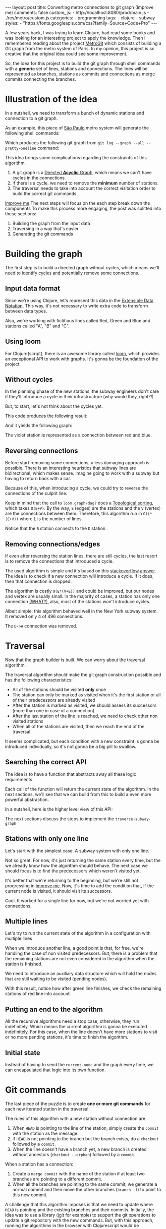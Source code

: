 #+BEGIN_EXPORT html
---
layout: post
title: Converting metro connections to git graph (Improve me)
comments: false
custom_js:
  - http://localhost:8080/prod/main.js
  - ./res/metro/custom.js
categories:
  - programming
tags:
  - clojure
  - subway
styles:
  - "https://fonts.googleapis.com/css?family=Source+Code+Pro"
---
#+END_EXPORT

A few years back, I was trying to learn Clojure, had read some books and was looking for an interesting project to apply the knowledge.
Then I remembered reading about the project [[https://github.com/vbarbaresi/MetroGit%0A][MetroGit]] which consists of building a Git graph from the metro system of Paris.
In my opinion, this project is so creative that the original idea could see some improvement.

So, the idea for this project is to build the git graph through shell commands with a *generic* set of lines, stations and connections.
The lines will be represented as branches, stations as commits and connections as merge commits connecting the branches.

* Illustration of the idea
In a nutshell, we need to transform a bunch of dynamic stations and connection to a git graph.

As an example, this piece of [[https://pt.saopaulomap360.com/mapa-metro-sao-paulo][São Paulo]] metro system will generate the following shell commands:
[[./res/metro/metro-sp.png]]

#+BEGIN_SRC shell-script :exports result
# República
git checkout --orphan "Red"
git commit --allow-empty -m "República"
git branch -f "Yellow" HEAD

# Anhangabaú
git commit --allow-empty -m "Anhangabaú"

# Luz
git checkout "Yellow"
git commit --allow-empty -m "Luz"
git branch -f "Blue" HEAD

# Sao Bento
git checkout "Blue"
git commit --allow-empty -m "São Bento"

# Sé
git merge --strategy=ours --allow-unrelated-histories \
--no-ff --commit -m "Sé" Red

# Liberdade
git commit --allow-empty -m "Liberdade"

# Pedro II
git checkout  "Red"
git commit --allow-empty -m "Pedro II"
#+END_SRC

Which produces the following git graph from ~git log --graph --all --pretty=oneline~ command:

[[./res/metro/git-result.png]]

This idea brings some complications regarding the constraints of this algorithm.

1. A git graph is a [[http://eagain.net/articles/git-for-computer-scientists/][Directed *Acyclic* Graph]], which means we can't have cycles in the connections.
2. If there is a cycle, we need to remove the *minimum* number of stations.
3. The traversal needs to take into account the correct visitation order to build the correct git commands

_Improve me_
The next steps will focus on the each step
break down the components
To make this process more engaging, the post was splitted into these sections:
1. Building the graph from the input data
2. Traversing in a way that's easier
3. Generating the git commands

* Building the graph
The first step is to build a directed graph without cycles, which means we'll need to identify cycles and potentially remove some connections.

** Input data format
# Defining the input data is the least of our worries. It could be represented as ~json~ or ~xml~.
Since we're using Clojure, let's represent this data in the [[https://clojure.github.io/clojure/clojure.edn-api.html][Extensible Data Notation]].
This way, it's not necessary to write extra code to transform between data types.

Also, we're working with fictitious lines called Red, Green and Blue and stations called "A", "B" and "C".

#+BEGIN_SRC clojure :exports result
=> (def config [{:name "Red", :stations ["A", "C"]},
                {:name "Green", :stations ["B", "C"]}])

=> (:name (first config))
"Red"
=> (:stations (first config))
["A" "C"]
#+END_SRC

** Using loom
For Clojure(script), there is an awesome library called [[https://github.com/aysylu/loom][loom]], which provides an exceptional API to work with graphs.
It's gonna be the foundation of the project

#+BEGIN_SRC clojure :exports result
;; Create the graph with the connections
=> (def g1 (loom.graph/digraph ["A" "B"] ["B" "C"]))

;; Add the line name as an attribute of the node
=> (def g2 (-> g1
              (loom.attr/add-attr "A" :lines ["Blue"])
              (loom.attr/add-attr "B" :lines ["Blue"])
              (loom.attr/add-attr "C" :lines ["Blue" "Red"])))

=> (loom.graph/edges g2)
(["B" "C"] ["A" "B"])

=> (loom.graph/successors g2 "B")
#{"C"}

=> (loom.graph/predecessors g2 "B")
#{"A"}

=> (loom.attr/attr g2 "C" :lines)
["Blue" "Red"]

=> (loom.alg/dag? g2)
true
#+END_SRC

** Without cycles
In the planning phase of the new stations,
the subway engineers don't care if they'll introduce a cycle in their infrastructure (why would they, right?!)

But, to start, let's not think about the cycles yet.

#+BEGIN_SRC clojure :exports result
(defn- add-line-information
  [graph stations line-name]
  (reduce
   (fn [g station]
     (let [current-line (or (loom.attr/attr g station :lines) [])]
       (->>
        (conj current-line line-name)
        (loom.attr/add-attr g station :lines))))
   graph
   (set (flatten stations))))

(defn build-graph1
  [config]
  "Build a graph without worrying about cycles"
  (reduce
   (fn [graph line]
     (let [connections (partition 2 1 (:stations line))
           new-graph (apply loom.graph/digraph graph connections)]
       (add-line-information new-graph connections (:name line))))
   (loom.graph/digraph)
   config))
#+END_SRC

This code produces the following result:
#+BEGIN_SRC clojure :exports result
=> (def config [{:name "Red", :stations ["A", "C"]},
                {:name "Blue", :stations ["B", "C"]}])
=> (def g (build-graph config))

=> (loom.graph/edges g)
   (["B" "C"] ["A" "C"])
=> (loom.graph/nodes g)
    #{"C" "B" "A"}
=> (loom.attr/attr g "A" :lines)
   ["Red"]
=> (loom.attr/attr g "C" :lines)
   ["Red" "Blue"]
#+END_SRC

And it yields the following graph:
#+BEGIN_EXPORT html
<div class="metro-animation">
  <div id="build-1" class="metro-graph"></div>
</div>
#+END_EXPORT

The violet station is represented as a connection between red and blue.

** Reversing connections
Before start removing some connections, a less damaging approach is possible.
There is an interesting heuristics that subway lines are bidirectional, which makes sense.
Imagine going to work with a subway but having to return back with a car.

Because of this, when introducing a cycle, we could try to reverse the connections of the culprit line.


#+BEGIN_SRC diff :exports result
- (let [connections (partition 2 1 (:stations line))
+ (let [connections (valid-connection graph line-config)

#+END_SRC

#+BEGIN_SRC clojure :exports result
(defn- reverse-stations
  [connections]
  (map
   (fn [info] [(second info) (first info)])
   (reverse connections)))

(defn- add-connections
  [graph connections]
  (let [new-graph (apply loom.graph/digraph graph connections)]
    (when (loom.alg/dag? new-graph) connections)))

(defn- valid-connection
  [graph line-config]
  (let [line-name (:name line-config)
        connections (partition 2 1 (:stations line-config))]
    (or (add-connections graph connections)
        (add-connections graph (reverse-stations connections)))))
#+END_SRC

Keep in mind that the call to ~loom.graph/dag?~ does a [[https://en.wikipedia.org/wiki/Topological_sorting][Topological sorting]], which takes ~O(E+V)~.
By the way, ~E~ (edges) are the stations and the ~V~ (vertex) are the connections between them.
Therefore, this algorithm run in ~O(L*(E+V))~ where L is the number of lines.

#+BEGIN_SRC clojure :exports result
=> (def config [{:name "Red" :stations ["B" "C" "D"]}
              {:name "Blue" :stations ["A" "D" "B"]}])

=> (def g (build-graph config))

=> (loom.graph/edges g)
(["C" "D"] ["B" "C"] ["B" "D"] ["D" "A"])

=> (loom.graph/predecessors g "D")
#{"C" "B"}
#+END_SRC

#+BEGIN_EXPORT html
<div class="metro-animation">
  <div id="build-2" class="metro-graph"></div>
</div>
#+END_EXPORT

Notice that the ~B~ station connects to the ~D~ station.
#+BEGIN_EXPORT html
<div class="metro-animation">
  <div id="build-3" class="metro-graph"></div>
</div>
#+END_EXPORT

** Removing connections/edges
If even after reversing the station lines, there are still cycles, the last resort is to remove the connections that introduced a cycle.

The used algorithm is simple and it's based on this [[https://stackoverflow.com/questions/20246417/how-to-detect-if-adding-an-edge-to-a-directed-graph-results-in-a-cycle][stackoverflow answer]].
The idea is to check if a new connection will introduce a cycle. 
If it does, then that connection is dropped.

#+BEGIN_SRC diff :exports result
(or (add-connections graph connections)
-  (add-connections graph (reverse-stations connections)))))
+  (add-connections graph (reverse-stations connections))
+  (connections-without-cycle graph (:stations line-config) line-name))))

#+END_SRC

#+BEGIN_SRC clojure :exports result
(defn- connections-without-cycle
  [graph stations line-name]
  (loop [g graph
         final-stations [(first stations)]
         iteration-stations (rest stations)]

    (if (empty? iteration-stations)
      (partition 2 1 final-stations)

      (let [new-graph
            (loom.graph/digraph g [(last final-stations)
                                   (first iteration-stations)])]
        (if (loom.alg/dag? new-graph)
          (recur new-graph
                 (conj final-stations (first iteration-stations))
                 (rest iteration-stations))

            (recur graph final-stations (rest iteration-stations)))))))

#+END_SRC

#+BEGIN_SRC clojure :exports result
(def config [{:name "Red" :stations ["A" "B" "C" "A"]}])
(def g (build-graph config))
=> (loom.graph/nodes g)
#{"C" "B" "A"}
=> (loom.graph/edges g)
(["B" "C"] ["A" "B"])
=>
=> (loom.alg/dag? g)
true
#+END_SRC

The algorithm is costly ~O(E*(V+E))~ and could be improved, but our nodes and vertex are usually small.
In the majority of cases, a station has only one connection _(WHAT?)_, also, most of the stations won't introduce cycles.

Albeit simple, this algorithm behaved well in the New York subway system. It removed only 4 of 496 connections.

#+BEGIN_EXPORT html
<div class="metro-animation">
  <div id="build-4" class="metro-graph"></div>
</div>
#+END_EXPORT

The ~D->A~ connection was removed.
#+BEGIN_EXPORT html
<div class="metro-animation">
  <div id="build-5" class="metro-graph"></div>
</div>
#+END_EXPORT

* Traversal
Now that the graph builder is built. We can worry about the traversal algorithm.

The traversal algorithm should make the git graph construction possible and has the following characteristics:
- All of the stations should be visited *only* once
- The station can only be marked as visited when it's the first station or all of their predecessors are already visited
- After the station is marked as visited, we should assess its successors (more than one in case of a connection)
- After the last station of the line is reached, we need to check other non visited stations
- When all of the stations are visited, then we reach the end of the traversal.

It seems complicated, but each condition with a new constraint is gonna be introduced individually, so it's not gonna be a big pill to swallow.

** Searching the correct API
The idea is to have a function that abstracts away all these logic requirements.

Each call of the function will return the current state of the algorithm.
In the next sections, we'll see that we can build from this to build a even more powerful abstraction.

In a nutshell, here is the higher level view of this API:
#+BEGIN_SRC  clojure :exports result
(def config [{:name "Red" :stations ["A" "C"]}
             {:name "Blue" :stations ["B" "C"]}])

;; Using function to build the loom dag from the input data
(def graph (build-graph config))

;; We can store graph related data as attributes of the vertex
(def state1 (traverse-subway-graph {:graph graph})
;; {:current-node "A" :current-line "Red" :graph graph-1}

(def state2 (traverse-subway-graph state1))
;; {:current-node "B" :current-line "Blue" :graph graph-2}

(def state3 (traverse-subway-graph state2))
;; {:current-node "C" :current-line ("Blue" "Red") :graph graph-3}

;; No more stations to process
(def state4 (traverse-subway-graph state3))
;; nil
#+END_SRC

The next sections discuss the steps to implement the ~traverse-subway-graph~

** Stations with only one line
Let's start with the simplest case. A subway system with only one line.

#+BEGIN_EXPORT html
<div class="metro-animation">
  <div id="alg-1" class="metro-graph"></div>
</div>
#+END_EXPORT

#+BEGIN_SRC clojure :exports result
(defn- lines
  [graph node]
  (loom.attr/attr graph node :lines))

  (defn traverse-graph1
  [state]
  (let [{:keys [graph current-node current-line]} state]
      (assoc state
             :current-line (lines graph current-node)
             :graph (loom.attr/add-attr graph current-node :visited true))))
             
(def config [{:name "Green" :stations ["A" "B" "C"]}])
(def g (build-graph config))

=> (def state1 (traverse-graph1 {:graph g :current-node "B"}))
;; omitting key graph for brevity
;; {:current-node "B", :current-line ["Green"]}
=> (def state2 (traverse-graph1 state1))
;; {:current-node "B", :current-line ["Green"]}
#+END_SRC

#+BEGIN_EXPORT html
<i id="alg-2-button" class="icon-play fa-play"></i>
<div class="metro-animation">
  <div id="alg-2" class="metro-graph"></div>
</div>
#+END_EXPORT

Not so great. For now, it's just returning the same station every time, but the we already know how the algorithm should behave.
The next case we should focus is to find the predecessors which weren't visited yet.

#+BEGIN_SRC clojure :exports result
(defn visited?
  [graph station]
  (loom.attr/attr graph station :visited))

(defn find-predecessor
  [graph station]
  "Finds the non visited predecessors of station"
  (first (filter
          (fn [p] (not (visited? graph p)))
          (loom.graph/predecessors graph station))))

(defn traverse-graph2
  [state]
  (let [{:keys [graph current-node current-line]} state
        predecessor (metro.algorithm/find-predecessor graph current-node)]
    (cond
      (not (nil? predecessor))
      (traverse-graph2 (assoc state :current-node predecessor))

      :else
      (assoc state
             :current-line (metro.graph/lines graph current-node)
             :graph (attr/add-attr graph current-node :visited true)))))

=> (def config [{:name "Green" :stations ["A" "B" "C"]}])
=> (def g (build--graph config))
=> (def state1 (traverse-graph2 {:graph g :current-node "B"}))
;; {:current-node "A", :current-line ["Green"]}
=> (def state2 (traverse-graph2 state1))
;; {:current-node "A", :current-line ["Green"]}
#+END_SRC

#+BEGIN_EXPORT html
<i id="alg-3-button" class="icon-play fa-play"></i>
<div class="metro-animation">
  <div id="alg-3" class="metro-graph"></div>
</div>
#+END_EXPORT

It's better that we're returning to the beginning, but we're still not progressing in _improve me_.
Now, it's time to add the condition that, if the current node is visited, it should visit its successors.

#+BEGIN_SRC clojure :exports result
(defn find-successors
  [graph node]
  (filter
   (fn [s] (not (visited? graph s)))
          (loom.graph/successors graph node)))

(defn traverse-graph-3
  [state]
  (let [{:keys [graph current-node current-line]} state
        predecessor (metro.algorithm/find-predecessor graph current-node)
        successors (metro.algorithm/find-successors graph current-node)]
    (cond
      (not (nil? predecessor))
      (traverse-graph-3 (assoc state :current-node predecessor))

      (and (metro.algorithm/visited? graph current-node) (seq successors))
      (traverse-graph-3 (assoc state :current-node (first successors)))

      :else
      (assoc state
             :current-line (metro.graph/lines graph current-node)
             :graph (loom.attr/add-attr graph current-node :visited true)))))
             
=> (def config [{:name "Green" :stations ["A" "B" "C"]}])
=> (def g (build--graph config))
=> (def state1 (traverse-graph3 {:graph g :current-node "B"}))
;; {:current-node "A", :current-line ["Green"]}
=> (def state2 (traverse-graph3 state1))
;; {:current-node "B", :current-line ["Green"]}
=> (def state3 (traverse-graph3 state1))
;; {:current-node "B", :current-line ["Green"]}
=> (def state3 (traverse-graph3 state2))
;; {:current-node "C", :current-line ["Green"]}
#+END_SRC

#+BEGIN_EXPORT html
<i id="alg-4-button" class="icon-play fa-play"></i>
<div class="metro-animation">
  <div id="alg-4" class="metro-graph"></div>
</div>
#+END_EXPORT

Cool. It worked for a single line for now, but we're not worried yet with connections.

** Multiple lines
Let's try to run the current state of the algorithm in a configuration with multiple lines

#+BEGIN_EXPORT html
<i id="alg-5-button" class="icon-play fa-play"></i>
<div class="metro-animation">
  <div id="alg-5" class="metro-graph"></div>
</div>
#+END_EXPORT

When we introduce another line, a good point is that, for free, we're handling the case of non visited predecessors.
But, there is a problem that the remaining stations are not even considered in the algorithm when the station is finished.

We need to introduce an auxiliary data structure which will hold the nodes that are still waiting to be visited (pending nodes).

#+BEGIN_SRC clojure :exports result
(defn traverse-graph-4
  [state]
  (let [{:keys [graph current-node current-line pending-nodes end]} state
        predecessor (find-predecessor graph current-node)
        successors (find-successors graph current-node)]
    (cond
      (and (not (nil? predecessor)))
      (traverse-graph-4 (assoc state :current-node predecessor))

      (and (visited? graph current-node) (seq successors))
      (traverse-graph-4 (assoc state
                                    :current-node (first successors)
                                    :pending-nodes (concat pending-nodes (rest successors))))

      (and (visited? graph current-node) (empty? successors))
      (traverse-graph-4 (assoc state
                                    :current-node (first pending-nodes)
                                    :pending-nodes (rest pending-nodes)))

      :else
      (assoc state
             :pending-nodes (remove #{current-node} pending-nodes)
             :current-line (metro.graph/lines graph current-node)
             :graph (attr/add-attr graph current-node :visited true)))))
             
             
=> (def config [{:name "Green" :stations ["A", "B", "C"]}, 
             {:name "Red" :stations ["D", "B", "E"]}])
=> (def g (metro.blog/build-graph config)) 

=> (def state1 (metro.blog/traverse-graph4 {:graph g :current-node "B"})) 
;; {:current-node "A", :pending-nodes (), :current-line ["Green"]}
=> (def state2 (metro.blog/traverse-graph4 state1)) 
;; {:current-node "D", :pending-nodes (), :current-line ["Red"]}
=> (def state3 (metro.blog/traverse-graph4 state2)) 
;; {:current-node "B", :pending-nodes (), :current-line ["Red" "Green"]}
=> (def state4 (metro.blog/traverse-graph4 state2)) 
;; {:current-node "E", :pending-nodes ("C"), :current-line ["Red"]}
=> (def state5 (metro.blog/traverse-graph4 state2)) 
;; {:current-node "E", :pending-nodes (), :current-line ["Green"]}
#+END_SRC

With this result, notice how after green line finishes, we check the remaining stations of red line into account.

#+BEGIN_EXPORT html
<i id="alg-6-button" class="icon-play fa-play"></i>
<div class="metro-animation">
  <div id="alg-6" class="metro-graph"></div>
</div>
#+END_EXPORT

** Putting an end to the algorithm
All the recursive algorithms need a stop case, otherwise, they run indefinitely.
Which means the current algorithm is gonna be executed indefinitely.
For this case, when the line doesn't have more stations to visit or no more pending stations, it's time to finish the algorithm.

#+BEGIN_EXPORT clojure exports: result
(defn traverse-graph6
  [state]
  (let [{:keys [graph current-node current-line pending-nodes end]} state
        predecessor (find-predecessor graph current-node)
        successors (find-successors graph current-node)]
    (cond
      end nil

      (and (not (nil? predecessor)))
      (traverse-graph6 (assoc state :current-node predecessor))

      (and (visited? graph current-node) (seq successors))
      (traverse-graph6 (assoc state
                              :current-node (first successors)
                              :pending-nodes (concat pending-nodes (rest successors))))

      (and (visited? graph current-node) (empty? successors))
      (traverse-graph6 (assoc state
                              :current-node (first pending-nodes)
                              :pending-nodes (rest pending-nodes)))
      (and (empty? successors) (empty? pending-nodes))
      (assoc state
             :current-line (metro.graph/lines graph current-node)
             :graph (loom.attr/add-attr graph current-node :visited true)
             :end true)

      :else
      (assoc state
             :pending-nodes (remove #{current-node} pending-nodes)
             :current-line (metro.graph/lines graph current-node)
             :graph (loom.attr/add-attr graph current-node :visited true)))))
             
(def config [{:name "Red" :stations ["A" "B" "C"]}])
(def graph (build-graph config))
(def state1 (traverse-subway-graph {:graph graph})
;; {:current-node "A" :current-line '("Red") :pending-nodes ()}
(def state2 (traverse-subway-graph state1))
;; {:current-node "B" :current-line '("Red") :pending-nodes ()}
(def state3 (traverse-subway-graph state2))
;; {:current-node "C" :current-line '("Red") :pending-nodes ()}
(def state4 (traverse-subway-graph state3))
;; nil 
#+END_EXPORT

** Initial state
Instead of having to send the ~current-node~ and the graph every time, we can encapsulated that logic into its own function.

#+BEGIN_SRC clojure :exports result
(defn initial-state
  [graph]
  (let [station (first (loom.graph/nodes graph))]
    {:graph graph
     :pending-nodes ()
     :current-node station
     :current-line (lines graph station)}))
     
(def config [{:name "Red" :stations ["A" "B" "C"]}])
(def graph (build-graph config))
(def initial-state (initial-state config))
(def state1 (traverse-graph initial-state))
#+END_SRC

* Git commands
The last piece of the puzzle is to create *one or more git commands* for each new iterated station in the traversal.

The rules of this algorithm with a new station without connection are:
1. When ~HEAD~ is pointing to the line of the station, simply create the ~commit~ with the station as the message.
2. If ~HEAD~ is not pointing to the branch but the branch exists, do a ~checkout~ followed by a ~commit~.
3. When the line doesn't have a branch yet, a new branch is created without ancestors (~checkout --orphan~) followed by a ~commit~.

When a station has a connection:
1. Create a ~merge commit~ with the name of the station if at least two branches are pointing to a different commit.
2. When all the branches are pointing to the same commit, we generate a normal commit and then move the other branches (~branch -f~) to point to this new commit.

A challenge that this algorithm imposes is that we need to update where ~HEAD~ is pointing and 
the existing branches and their commits.
Initially, the idea was to use a library (jgit for example) to support the git operations to update a git repository with the new commands.
But, with this approach, running the algorithms in the browser with Clojurescript would be impossible,
so I decided to use native data structures to store the ~branches~, ~commits~ and ~HEAD~.

# ** Git primitive operations (Delete me?)
Before starting defining the algorithm, the operations need to be built

#+BEGIN_SRC clojure :exports result
(defn git-force-branch
  [branches]
  (map (fn [branch] (str "git branch -f \"" branch "\" HEAD")) branches))

(defn git-merge
  [commit-name branches]
  (str "git merge --strategy=ours --allow-unrelated-histories --no-ff --commit -m \""
       commit-name
       "\" "
       (str/join " " branches)))
       
=> (git-checkout "Blue" '("Blue" "Red" "Green"))
;; "git checkout \"Blue\""
=> (git-checkout "Blue" '("Red" "Green"))
;; "git checkout --orphan \"Blue\""
=> (git-commit "A")
;; "git commit --allow-empty -m \"A\""
=> (git-force-branch '("Blue" "Red"))
;; "git branch -f \"Blue\" HEAD" "git branch -f \"Red\" HEAD"
=> (git-merge "A" '("Blue" "Red"))
;; "git merge --strategy=ours --allow-unrelated-histories --no-ff --commit -m \"A\" Blue Red"
#+END_SRC


** Single line/branch
Again starting with the simplest case, which is a single line which yields only ~checkout~ and ~commit~ commands. 

#+BEGIN_SRC clojure :exports result
(defn git-checkout
  [branch current-branches]
  ;; current-branches have all the already created branches
  (if (contains? (set current-branches) branch)
    (str "git checkout \"" branch "\"")
    (str "git checkout --orphan \"" branch "\"")))

(defn git-commit
  [commit-name]
  (str "git commit --allow-empty -m \"" commit-name "\""))

  (defn create-git-commands1
  ([commit-name branch]
   (create-git-commands1 {} commit-name branch))

  ([state commit-name branch]
   (let [current-branch (:current-branch state)
         commands (atom [])]

     (if (nil? current-branch)
       (swap! commands conj (git-checkout commit-name branch)))

     (swap! commands conj (git-commit commit-name))

     (assoc state
            :commands (flatten (deref commands))
            :current-branch branch))))

;; imagine we're calling traversal and feeding the results to this algorithm
=> (def state1 (create-git-commands1 "A" '("Blue")))
=> (:commands state1) 
;; ("git checkout --orphan \"A\"" "git commit --allow-empty -m \"A\"")
=> (def state2 (create-git-commands1 state1 "B" '("Blue"))) 
=> (:commands state2) 
;; ("git commit --allow-empty -m \"B\"")
=> (def state3 (create-git-commands1 state2 "C" '("Blue")))
=> (:commands state3) 
;; ("git commit --allow-empty -m \"C\"")
#+END_SRC

We're changing the variable ~commands~ in two different places of the same function.
The [[https://clojure.org/reference/atoms][atom]] construct was introduced to update a value in two different places of the same function,
but it doesn't make our function less immutable or pure.
This [[https://clojure.org/reference/transients][quote]] from Rich Hickey explains why this is not a problem.

#+BEGIN_QUOTE
#+BEGIN_EXPORT html
<p>
If a tree falls in the woods, does it make a sound? <br/>
If a pure function mutates some local data in order to produce an immutable return value, is that ok?
</p>
#+END_EXPORT
#+END_QUOTE

#+BEGIN_EXPORT html
<i id="alg-7-button" class="icon-play fa-play"></i>
<div class="metro-animation">
  <div id="alg-7" class="metro-graph"></div>
  <div id="alg-7-git" class="metro-git-container"></div>
</div>
#+END_EXPORT

** Multiple branches/lines
With a single connection, we generate only commits and a checkout to create the single branch in the beginning.
But, when dealing with multiple branches, we need to keep track of the existing state of our repository.

# There are two cases:
# 1. If the predecessor of the stations don't point to the same commit, then we generate a ~merge~ command
# 2. If the predecessor of the stations or the it's the first station of a line, generate a ~force~ command

# In the simplest case, we simply generate a ~merge commit~ and then move the other branches to point to this new merge commit.

*** Emulating a git repository
As discussed previously, it was mentioned that native data structures would be used to hold the state of the repository.
Basically, this means:

#+BEGIN_SRC clojure :exports result
(def repo {:Red "B",
           :Blue "D"})
           
(def head :Red)
#+END_SRC

In real life, a ~HEAD~ points to a commit, 
but our ~HEAD~ can point to a branch
because our algorithm doesn't need this extra complexity.

*** Finding the HEAD
In the beginning of the algorithm, we need to decide if we can stick with the current ~HEAD~.
If the same ~HEAD~ is picked, we can save unnecessaries ~checkout~ commands.

#+BEGIN_SRC clojure :exports result
(defn pick-head
  [current-head repo station-branches]
  (if (and
       (contains? (set station-branches) current-head)
       (contains? (set (keys repo)) current-head))
    current-head
    (first station-branches)))

;; Initial iteration
(def head1 (pick-head nil {} '("Blue")))
=> "Blue"
;; The iterated station has a Red and Blue branch, 
;; but only the Blue branch exists in our repo
(def head2 (pick-head head1 {"Blue" "A"} '("Red" "Blue"))) 
=> "Blue"
;; We're gonna need to switch HEAD 
;; because the Blue line is not in the iterated station
(def head3 (pick-head head2 {"Blue" "B" "Red" "B"} '("Red")))
=> "Red"
#+END_SRC

#+BEGIN_EXPORT html
<i id="alg-8-button" class="icon-play fa-play"></i>
<div class="metro-animation">
  <div id="alg-8" class="metro-graph"></div>
  <div id="alg-8-git" class="metro-git-container"></div>
</div>
#+END_EXPORT

*** Finding merge branches
When the iterated station has multiple branches and they're pointing to different commits, we generate a merge commit.

That's why we get 
#+BEGIN_SRC clojure :exports result
(defn find-merge-branches
  [head repo branches]
  (let [head-station (get repo head)]
    (filter
     (fn [branch]
       (let [branch-station (get repo branch)]
         (and
          (not (nil? branch-station))
          (not= branch-station head-station)
          (not= branch head))))
     branches)))
     
(find-merge-branches nil {} '("Blue")
=> ()

(find-merge-branches "Blue" {"Blue" "A"} '("Red"))
=> ()

(find-merge-branches "Red" {"Blue" "A" "Red" "C"} '("Red" "Blue")) 
=> ("Blue")
#+END_SRC


#+BEGIN_EXPORT html
<i id="alg-9-button" class="icon-play fa-play"></i>
<div class="metro-animation">
  <div id="alg-9" class="metro-graph"></div>
  <div id="alg-9-git" class="metro-git-container"></div>
</div>
#+END_EXPORT


*** Finding companion branches
When multiple branches are pointing to the same commit, we can't generate a merge commit 
because it's not permitted by design.
If you try do so, git will raise the ~Already up to date~ message

Luckily, the algorithm to identify these cases is really simple.

#+BEGIN_SRC clojure :exports result
(defn find-companion-branches
  [head merging-branches branches]
  (->> 
   (set/difference (set branches) (set merging-branches))
   (remove #{head})))
   
(find-companion-branches "Red" '("B") '())
=> ()
(find-companion-branches "Red" '() '("Red" "Blue")) 
=> ("Blue")
#+END_SRC

#+BEGIN_EXPORT html
<i id="alg-10-button" class="icon-play fa-play"></i>
<div class="metro-animation">
  <div id="alg-10" class="metro-graph"></div>
  <div id="alg-10-git" class="metro-git-container"></div>
</div>
#+END_EXPORT

*** Fitting the pieces together
Now that we identify and classify both cases, we can fill the gaps with the remaining implementation.

The implementation is mostly the same compared with single lines but adding new constraints that take multiple branches into consideration.

#+BEGIN_SRC clojure :exports result
(defn git-force-branch
  [branches]
  (map (fn [branch] (str "git branch -f \"" branch "\" HEAD")) branches))

(defn git-merge
  [commit-name branches]
  (str "git merge --strategy=ours --allow-unrelated-histories --no-ff --commit -m \""
       commit-name
       "\" "
       (str/join " " branches)))
       
(defn update-repo
  [repo branches commit-name]
  (into repo (map (fn [branch] {branch commit-name}) branches)))

(defn create-git-commands
  ([commit-name branches]
   (create-git-commands2 {} commit-name branches))

  ([state commit-name branches]
   (let [repo (or (:repo state) {})
         head (:head state)
         commands (atom [])
         new-head (pick-head head repo branches)]

     (if-not (= head new-head)
       (swap! commands conj (git-checkout new-head (keys repo))))

     (let [merging-branches (find-divergent-branches new-head repo branches)
           remaining-branches (find-remaining-branches new-head merging-branches branches)]
       (if (> (count merging-branches) 0)
         (swap! commands conj (git-merge commit-name merging-branches))
         (swap! commands conj (git-commit commit-name)))

       (let [not-head-branches (concat merging-branches remaining-branches)]
         (swap! commands conj (git-force-branch not-head-branches))))

     (assoc state :commands (flatten (deref commands))
            :head new-head
            :repo (update-repo repo branches commit-name)))))
            
(def config
  [{:name "Green" :stations ["A", "D", "E"]},
   {:name "Red" :stations ["B", "D", "F", "G"]},
   {:name "Blue" :stations ["C", "D", "F", "H"]}])
(def g (build-graph config))

(def alg-state1 (traverse-graph (initial-state g)))
(def git-state1 (create-git-commands (:current-node alg-state1) (:current-line alg-state1))) 

(def alg-state2 (traverse-graph alg-state1)) 
(def git-state2 (create-git-commands git-state1 (:current-node alg-state2) (:current-line alg-state2)))

(def alg-state3 (traverse-graph alg-state2))
(def git-state3 (create-git-commands git-state2 (:current-node alg-state3) (:current-line alg-state3)))

(def alg-state4 (traverse-graph alg-state3))
(def git-state4 (create-git-commands git-state3 (:current-node alg-state4) (:current-line alg-state4)))
(:commands git-state4)
=> ("git merge --strategy=ours --allow-unrelated-histories --no-ff --commit -m \"D\" Red Blue" 
    "git branch -f \"Red\" HEAD" 
    "git branch -f \"Blue\" HEAD")
(:head git-state4)
=> "Green"
(:repo git-state4)
=> {"Blue" "D", "Red" "D", "Green" "D"}
#+END_SRC

#+BEGIN_EXPORT html
<i id="alg-11-button" class="icon-play fa-play"></i>
<div class="metro-animation">
  <div id="alg-11" class="metro-graph"></div>
  <div id="alg-11-git" class="metro-git-container"></div>
</div>
#+END_EXPORT

* Improving the API
We all can agree on one thing here: the current way to generating these commands really sucks.
You need to call a lot of boilerplate functions to get the job done.
Also, a lot of internal information (states of the algorithm and state of the git repository) about the algorithm is being exposed in those calls.
The clients of this program are only interested in one thing: generate the git commands to a generic subway system.

Fortunately, Clojure is gonna help us on this.

It's possible to produce our own custom collection-like by creating a new class using the ~deftype~ function that's gonna extend the ~ISeq~ interface.
In exchange, we need to implement 4 functions:
- *first*: The first element of the iteration. In our case, it's the first traversal on the algorithm
- *next*: The next element iteration. If, in the end, return ~nil~. For us, it's the next traversal from the previous state
- *more*: Same as next but returns empty collection in the end
- *seq*: _dunno_

#+BEGIN_SRC clojure exports result
(declare seq-first seq-rest seq-next)

(deftype MetroGraph [algorithm-state git-state]
  clojure.lang.ISeq
  (first [self] (seq-first algorithm-state git-state))

  (more [self] (seq-rest self))

  (next [self] (seq-next algorithm-state git-state))

  (seq [self] self))

(defn seq-first
  [algorithm-state git-state]
  {:station (:current-node algorithm-state)
   :line (:current-line algorithm-state)
   :commands (:commands git-state)
   :state algorithm-state})

(defn seq-rest
  [self]
  (or (next self) '()))

(defn seq-next
  [algorithm-state git-state]
  (let [new-state (traverse-graph algorithm-state)]
    (when-not (nil? new-state)
      (let [new-git-state (create-git-commands git-state
                                                         (:current-node new-state)
                                                         (:current-line new-state))]
        (MetroGraph. new-state new-git-state))))) 

(defn build-seq
  [initial-state]
  (MetroGraph. initial-state
               (metro.git/create-git-commands
                (:current-node initial-state)
                (:current-line initial-state))))

(defn metro-git-seq
  [config]
  (build-seq
   (-> config
       (build-graph)
       (initial-state)
       (traverse-graph))))
       
(def config [{:name "Red", :stations ["A", "C"]},
                {:name "Green", :stations ["B", "C"]}])
(:commands (first (metro-git-seq config)))

(:line (last (metro-git-seq config)))

(:station (second (metro-git-seq config)))
#+END_SRC

# Now we have a simple,

Besides the fact that we have a unique and simple way of executing the creation of the graph, traversal and generation of the commands.
We can use [[https://clojure.org/reference/sequences#_the_seq_library%0A][several functions]] 

#+BEGIN_SRC clojure exports result
;; load-from-file not implemented
(def nyc-config (load-from-file "nyc.txt"))
(def nyc-seq (metro-git-seq nyc-config))

;; how many stations are in New York City
;; Stations of New York City
(sort (set (flatten (map :line nyc-seq))))
=> ("1" "2" "3" "4" "5" "6" "7" "A" "B" "C" "D" 
    "E" "F" "G" "J" "L" "M" "N" "Q" "R" "W" "Z")

;; Stations that have more than 6 connections
(map :station (filter #(> (count (:line %)) 6) nyc-seq)) 
=> ("West 4 Street - Washington Square / 6 Avenue" "Atlantic Avenue / Barclays Center")

;; Number of merge commits
(count (filter #(str/starts-with? % "git merge") (mapcat :commands nyc-seq)))
=> 62

;; Write the git commands to a file
(spit "nyc.sh" (str/join "\n" (mapcat :commands nyc-seq)))
#+END_SRC

After this, we can create the new repository from these commands

#+BEGIN_SRC shell exports result
mkdir nyc_repo
cd nyc_repo
git init
sh ../nyc.sh

git log --oneline
# 670b346 (HEAD -> M) Forest Avenue / 67 Avenue
# eb8a8e4 Hewes Street / Broadway
# 6a97c04 Lorimer Street / Broadway
# cfddc65 Flushing Avenue / Broadway
# c503053 Kosciuszko Street / Broadway
# 1cb5df7 Halsey Street / Broadway
#+END_SRC

* That's it, folks
Phew. We finally finished the journey of mapping git commands of a subway system.
I hope it was a pleasant experience and you learned something new.

I wanna thank the creators of [[https://github.com/vbarbaresi/MetroGit][MetroGit]] (Paris) which I saw the original idea 
and [[https://github.com/bburky/git-dc-metro][git-dc-metro]] (Washington) which I took the inspiration of the format of the commands =P

Check and star the project [[https://github.com/gjhenrique/metro-clojure][metro-clojure]] in github. 
In there, you'll find the complete code of the algorithm and the animations.
If you want, open an issue requesting a new city.

Also, sorry for the CPU usage of the animations. ;)
